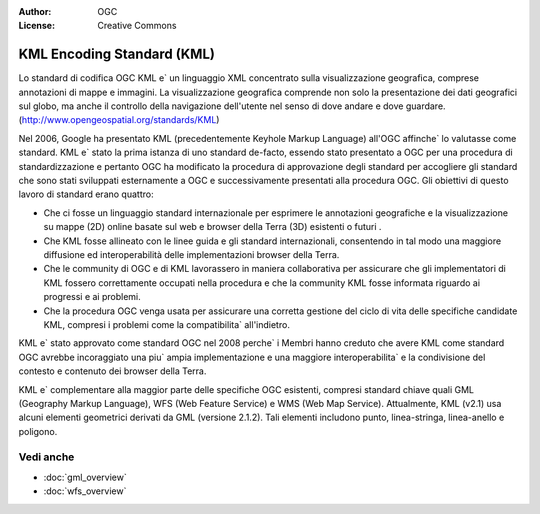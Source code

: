 .. Writing Tip:
  Writing tips describe what content should be in the following section.

.. Writing Tip:
  Metadata about this document

:Author: OGC
:License: Creative Commons

.. Writing Tip: 
  Project logos are stored here:
    https://svn.osgeo.org/osgeo/livedvd/gisvm/trunk/doc/images/project_logos/
  and accessed here:
    ../../images/project_logos/<filename>
  A symbolic link to the images directory is created during the build process.

.. image:: ../../images/project_logos/logo-OGC-left.png
  :scale: 100 %
  :alt: OGC logo
  :align: right

.. image:: ../../images/project_logos/logo-OGC-right.png
  :scale: 100 %
  :alt: OGC logo
  :align: right

.. Writing Tip: Name of application

KML Encoding Standard (KML)
================================================================================

.. Writing Tip:
  1 paragraph or 2 defining what the standard is.

Lo standard di codifica OGC KML e` un linguaggio XML concentrato sulla visualizzazione geografica, comprese annotazioni di mappe e immagini. La visualizzazione geografica comprende non solo la presentazione dei dati geografici sul globo, ma anche il controllo della navigazione dell'utente nel senso di dove andare e dove guardare. (http://www.opengeospatial.org/standards/KML)

.. image:: ../../images/standards/kml.jpg
  :scale: 55%
  :alt: KML in Context

Nel 2006, Google ha presentato KML (precedentemente Keyhole Markup Language) all'OGC affinche` lo valutasse come standard. KML e` stato la prima istanza di uno standard de-facto, essendo stato presentato a OGC per una procedura di standardizzazione e pertanto OGC ha modificato la procedura di approvazione degli standard per accogliere gli standard che sono stati sviluppati esternamente a OGC e successivamente presentati alla procedura OGC. Gli obiettivi di questo lavoro di standard erano quattro:

* Che ci fosse un linguaggio standard internazionale per esprimere le annotazioni geografiche e la visualizzazione su mappe (2D) online basate sul web e browser della Terra (3D) esistenti o futuri .
* Che KML fosse allineato con le linee guida e gli standard internazionali, consentendo in tal modo una maggiore diffusione ed interoperabilità delle implementazioni browser della Terra. 
* Che le community di OGC e di KML lavorassero in maniera collaborativa per assicurare che gli implementatori di KML fossero correttamente occupati nella procedura e che la community KML fosse informata riguardo ai progressi e ai problemi.
* Che la procedura OGC venga usata per assicurare una corretta gestione del ciclo di vita delle specifiche candidate KML, compresi i problemi come la compatibilita` all'indietro.

KML e` stato approvato come standard OGC nel 2008 perche` i Membri hanno creduto che avere KML come standard OGC avrebbe incoraggiato una piu` ampia implementazione e una maggiore interoperabilita` e la condivisione del contesto e contenuto dei browser della Terra.

KML e` complementare alla maggior parte delle specifiche OGC esistenti, compresi standard chiave quali GML (Geography Markup Language), WFS (Web Feature Service) e WMS (Web Map Service). Attualmente, KML (v2.1) usa alcuni elementi geometrici derivati da GML (versione 2.1.2). Tali elementi includono punto, linea-stringa, linea-anello e poligono.

Vedi anche
--------------------------------------------------------------------------------

.. Writing Tip:
  Describe Similar standard

* :doc:`gml_overview`
* :doc:`wfs_overview`
